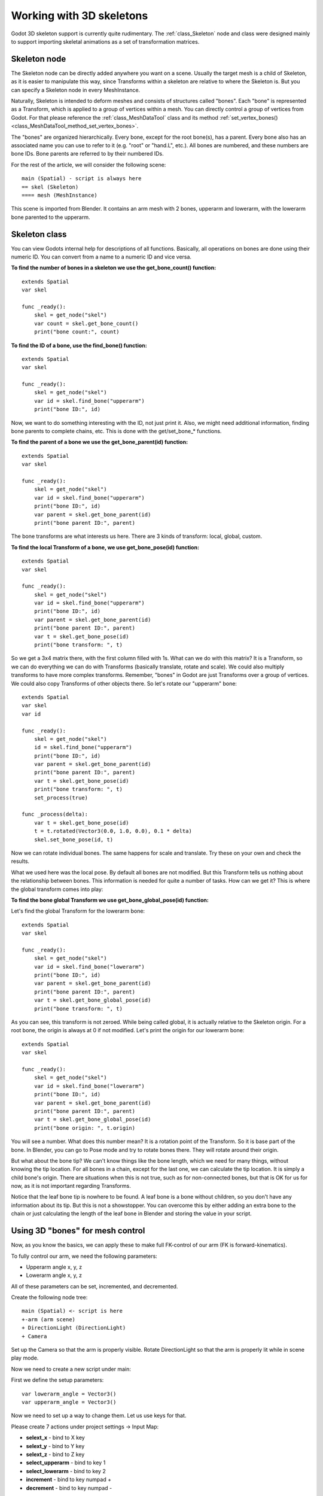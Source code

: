 .. _doc_working_with_3d_skeletons:

Working with 3D skeletons
=========================

Godot 3D skeleton support is currently quite rudimentary. The
:ref:`class_Skeleton` node and class were designed mainly to support importing
skeletal animations as a set of transformation matrices.

Skeleton node
-------------

The Skeleton node can be directly added anywhere you want on a scene. Usually
the target mesh is a child of Skeleton, as it is easier to manipulate this way, since
Transforms within a skeleton are relative to where the Skeleton is. But you
can specify a Skeleton node in every MeshInstance.

Naturally, Skeleton is intended to deform meshes and consists of
structures called "bones". Each "bone" is represented as a Transform, which is
applied to a group of vertices within a mesh. You can directly control a group
of vertices from Godot. For that please reference the :ref:`class_MeshDataTool`
class and its method :ref:`set_vertex_bones() <class_MeshDataTool_method_set_vertex_bones>`.

The "bones" are organized hierarchically. Every bone, except for the root
bone(s), has a parent. Every bone also has an associated name you can use to
refer to it (e.g. "root" or "hand.L", etc.). All bones are numbered, and
these numbers are bone IDs. Bone parents are referred to by their numbered
IDs.

For the rest of the article, we will consider the following scene:

::

    main (Spatial) - script is always here
    == skel (Skeleton)
    ==== mesh (MeshInstance)

This scene is imported from Blender. It contains an arm mesh with 2 bones,
upperarm and lowerarm, with the lowerarm bone parented to the upperarm.

Skeleton class
--------------

You can view Godots internal help for descriptions of all functions.
Basically, all operations on bones are done using their numeric ID. You
can convert from a name to a numeric ID and vice versa.

**To find the number of bones in a skeleton we use the get_bone_count()
function:**

::

    extends Spatial
    var skel

    func _ready():
        skel = get_node("skel")
        var count = skel.get_bone_count()
        print("bone count:", count)

**To find the ID of a bone, use the find_bone() function:**

::

    extends Spatial
    var skel

    func _ready():
        skel = get_node("skel")
        var id = skel.find_bone("upperarm")
        print("bone ID:", id)

Now, we want to do something interesting with the ID, not just print it.
Also, we might need additional information, finding bone parents to
complete chains, etc. This is done with the get/set_bone\_\* functions.

**To find the parent of a bone we use the get_bone_parent(id) function:**

::

    extends Spatial
    var skel

    func _ready():
        skel = get_node("skel")
        var id = skel.find_bone("upperarm")
        print("bone ID:", id)
        var parent = skel.get_bone_parent(id)
        print("bone parent ID:", parent)

The bone transforms are what interests us here. There are 3 kinds of
transform: local, global, custom.

**To find the local Transform of a bone, we use get_bone_pose(id) function:**

::

    extends Spatial
    var skel

    func _ready():
        skel = get_node("skel")
        var id = skel.find_bone("upperarm")
        print("bone ID:", id)
        var parent = skel.get_bone_parent(id)
        print("bone parent ID:", parent)
        var t = skel.get_bone_pose(id)
        print("bone transform: ", t)

So we get a 3x4 matrix there, with the first column filled with 1s. What can we do
with this matrix? It is a Transform, so we can do everything we can do with
Transforms (basically translate, rotate and scale). We could also multiply
transforms to have more complex transforms. Remember, "bones" in Godot are
just Transforms over a group of vertices. We could also copy Transforms of
other objects there. So let's rotate our "upperarm" bone:

::

    extends Spatial
    var skel
    var id

    func _ready():
        skel = get_node("skel")
        id = skel.find_bone("upperarm")
        print("bone ID:", id)
        var parent = skel.get_bone_parent(id)
        print("bone parent ID:", parent)
        var t = skel.get_bone_pose(id)
        print("bone transform: ", t)
        set_process(true)

    func _process(delta):
        var t = skel.get_bone_pose(id)
        t = t.rotated(Vector3(0.0, 1.0, 0.0), 0.1 * delta)
        skel.set_bone_pose(id, t)

Now we can rotate individual bones. The same happens for scale and
translate. Try these on your own and check the results.

What we used here was the local pose. By default all bones are not modified.
But this Transform tells us nothing about the relationship between bones.
This information is needed for quite a number of tasks. How can we get
it? This is where the global transform comes into play:

**To find the bone global Transform we use get_bone_global_pose(id)
function:**

Let's find the global Transform for the lowerarm bone:

::

    extends Spatial
    var skel

    func _ready():
        skel = get_node("skel")
        var id = skel.find_bone("lowerarm")
        print("bone ID:", id)
        var parent = skel.get_bone_parent(id)
        print("bone parent ID:", parent)
        var t = skel.get_bone_global_pose(id)
        print("bone transform: ", t)

As you can see, this transform is not zeroed. While being called global, it
is actually relative to the Skeleton origin. For a root bone, the origin is always
at 0 if not modified. Let's print the origin for our lowerarm bone:

::

    extends Spatial
    var skel

    func _ready():
        skel = get_node("skel")
        var id = skel.find_bone("lowerarm")
        print("bone ID:", id)
        var parent = skel.get_bone_parent(id)
        print("bone parent ID:", parent)
        var t = skel.get_bone_global_pose(id)
        print("bone origin: ", t.origin)

You will see a number. What does this number mean? It is a rotation
point of the Transform. So it is base part of the bone. In Blender, you can
go to Pose mode and try to rotate bones there. They will rotate around
their origin.

But what about the bone tip? We can't know things like the bone length,
which we need for many things, without knowing the tip location. For all
bones in a chain, except for the last one, we can calculate the tip location. It is
simply a child bone's origin. There are situations when this is not
true, such as for non-connected bones, but that is OK for us for now, as it is
not important regarding Transforms.

Notice that the leaf bone tip is nowhere to be found. A leaf bone is a bone
without children, so you don't have any information about its tip.
But this is not a showstopper. You can overcome this by either adding an extra
bone to the chain or just calculating the length of the leaf bone in Blender
and storing the value in your script.

Using 3D "bones" for mesh control
---------------------------------

Now, as you know the basics, we can apply these to make full FK-control of our
arm (FK is forward-kinematics).

To fully control our arm, we need the following parameters:

-  Upperarm angle x, y, z
-  Lowerarm angle x, y, z

All of these parameters can be set, incremented, and decremented.

Create the following node tree:

::

    main (Spatial) <- script is here
    +-arm (arm scene)
    + DirectionLight (DirectionLight)
    + Camera

Set up the Camera so that the arm is properly visible. Rotate DirectionLight
so that the arm is properly lit while in scene play mode.

Now we need to create a new script under main:

First we define the setup parameters:

::

    var lowerarm_angle = Vector3()
    var upperarm_angle = Vector3()

Now we need to set up a way to change them. Let us use keys for that.

Please create 7 actions under project settings -> Input Map:

-  **selext_x** - bind to X key
-  **selext_y** - bind to Y key
-  **selext_z** - bind to Z key
-  **select_upperarm** - bind to key 1
-  **select_lowerarm** - bind to key 2
-  **increment** - bind to key numpad +
-  **decrement** - bind to key numpad -

So now we want to adjust the above parameters. Therefore, we create code
which does that:

::

    func _ready():
        set_process(true)

    var bone = "upperarm"
    var coordinate = 0

    func _process(delta):
        if Input.is_action_pressed("select_x"):
            coordinate = 0
        elif Input.is_action_pressed("select_y"):
            coordinate = 1
        elif Input.is_action_pressed("select_z"):
            coordinate = 2
        elif Input.is_action_pressed("select_upperarm"):
            bone = "upperarm"
        elif Input.is_action_pressed("select_lowerarm"):
            bone = "lowerarm"
        elif Input.is_action_pressed("increment"):
            if bone == "lowerarm":
                lowerarm_angle[coordinate] += 1
            elif bone == "upperarm":
                upperarm_angle[coordinate] += 1

The full code for arm control is this:

::

    extends Spatial

    # member variables here, example:
    # var a=2
    # var b="textvar"
    var upperarm_angle = Vector3()
    var lowerarm_angle = Vector3()
    var skel

    func _ready():
        skel = get_node("arm/Armature/Skeleton")
        set_process(true)

    var bone = "upperarm"
    var coordinate = 0

    func set_bone_rot(bone, ang):
        var b = skel.find_bone(bone)
        var rest = skel.get_bone_rest(b)
        var newpose = rest.rotated(Vector3(1.0, 0.0, 0.0), ang.x)
        var newpose = newpose.rotated(Vector3(0.0, 1.0, 0.0), ang.y)
        var newpose = newpose.rotated(Vector3(0.0, 0.0, 1.0), ang.z)
        skel.set_bone_pose(b, newpose)

    func _process(delta):
        if Input.is_action_pressed("select_x"):
            coordinate = 0
        elif Input.is_action_pressed("select_y"):
            coordinate = 1
        elif Input.is_action_pressed("select_z"):
            coordinate = 2
        elif Input.is_action_pressed("select_upperarm"):
            bone = "upperarm"
        elif Input.is_action_pressed("select_lowerarm"):
            bone = "lowerarm"
        elif Input.is_action_pressed("increment"):
            if bone == "lowerarm":
                lowerarm_angle[coordinate] += 1
            elif bone == "upperarm":
                upperarm_angle[coordinate] += 1
        elif Input.is_action_pressed("decrement"):
            if bone == "lowerarm":
                lowerarm_angle[coordinate] -= 1
            elif bone == "upperarm":
                upperarm_angle[coordinate] -= 1
        set_bone_rot("lowerarm", lowerarm_angle)
        set_bone_rot("upperarm", upperarm_angle)

Pressing keys 1/2 selects upperarm/lowerarm; select the axis by pressing x,
y, z, rotate using numpad "+"/"-".

This way you fully control your arm in FK mode using 2 bones. You can
add additional bones and/or improve the "feel" of the interface by using
coefficients for the change. I recommend you play with this example a
lot before moving on to the next part.

You can clone the demo code for this chapter using

::

    git clone git@github.com:slapin/godot-skel3d.git
    cd demo1

Or you can browse it using the web-interface:

https://github.com/slapin/godot-skel3d

Using 3D "bones" to implement Inverse Kinematics
------------------------------------------------

See :ref:`doc_inverse_kinematics`.

Using 3D "bones" to implement ragdoll-like physics
--------------------------------------------------

TODO.
